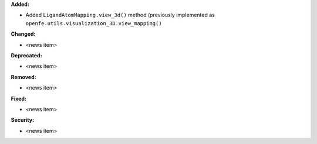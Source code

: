 **Added:**

* Added ``LigandAtomMapping.view_3d()`` method (previously implemented as ``openfe.utils.visualization_3D.view_mapping()``

**Changed:**

* <news item>

**Deprecated:**

* <news item>

**Removed:**

* <news item>

**Fixed:**

* <news item>

**Security:**

* <news item>
